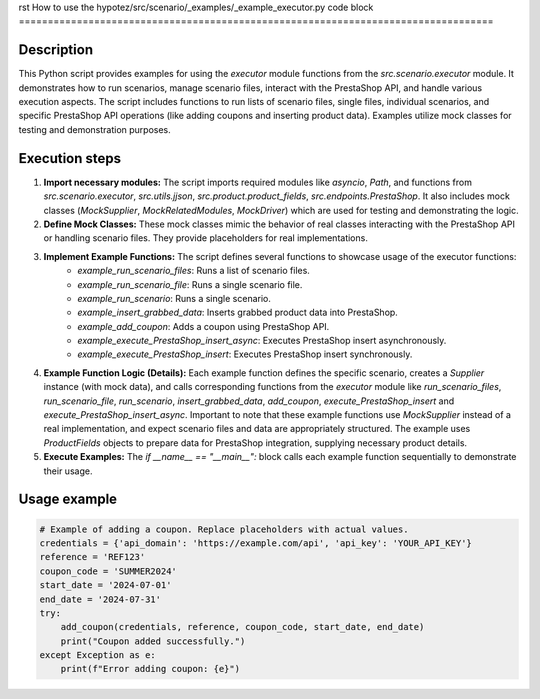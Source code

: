 rst
How to use the hypotez/src/scenario/_examples/_example_executor.py code block
==================================================================================

Description
-------------------------
This Python script provides examples for using the `executor` module functions from the `src.scenario.executor` module. It demonstrates how to run scenarios, manage scenario files, interact with the PrestaShop API, and handle various execution aspects.  The script includes functions to run lists of scenario files, single files, individual scenarios, and specific PrestaShop API operations (like adding coupons and inserting product data).  Examples utilize mock classes for testing and demonstration purposes.


Execution steps
-------------------------
1. **Import necessary modules:** The script imports required modules like `asyncio`, `Path`, and functions from `src.scenario.executor`, `src.utils.jjson`, `src.product.product_fields`, `src.endpoints.PrestaShop`.  It also includes mock classes (`MockSupplier`, `MockRelatedModules`, `MockDriver`) which are used for testing and demonstrating the logic.

2. **Define Mock Classes:**  These mock classes mimic the behavior of real classes interacting with the PrestaShop API or handling scenario files. They provide placeholders for real implementations.

3. **Implement Example Functions:**  The script defines several functions to showcase usage of the executor functions:
    * `example_run_scenario_files`: Runs a list of scenario files.
    * `example_run_scenario_file`: Runs a single scenario file.
    * `example_run_scenario`: Runs a single scenario.
    * `example_insert_grabbed_data`: Inserts grabbed product data into PrestaShop.
    * `example_add_coupon`: Adds a coupon using PrestaShop API.
    * `example_execute_PrestaShop_insert_async`: Executes PrestaShop insert asynchronously.
    * `example_execute_PrestaShop_insert`: Executes PrestaShop insert synchronously.


4. **Example Function Logic (Details):** Each example function defines the specific scenario, creates a `Supplier` instance (with mock data), and calls corresponding functions from the `executor` module like `run_scenario_files`, `run_scenario_file`, `run_scenario`, `insert_grabbed_data`, `add_coupon`,  `execute_PrestaShop_insert` and  `execute_PrestaShop_insert_async`.  Important to note that these example functions use `MockSupplier` instead of a real implementation, and expect scenario files and data are appropriately structured. The example uses `ProductFields` objects to prepare data for PrestaShop integration, supplying necessary product details.

5. **Execute Examples:**  The `if __name__ == "__main__":` block calls each example function sequentially to demonstrate their usage.


Usage example
-------------------------
.. code-block:: python

    # Example of adding a coupon. Replace placeholders with actual values.
    credentials = {'api_domain': 'https://example.com/api', 'api_key': 'YOUR_API_KEY'}
    reference = 'REF123'
    coupon_code = 'SUMMER2024'
    start_date = '2024-07-01'
    end_date = '2024-07-31'
    try:
        add_coupon(credentials, reference, coupon_code, start_date, end_date)
        print("Coupon added successfully.")
    except Exception as e:
        print(f"Error adding coupon: {e}")